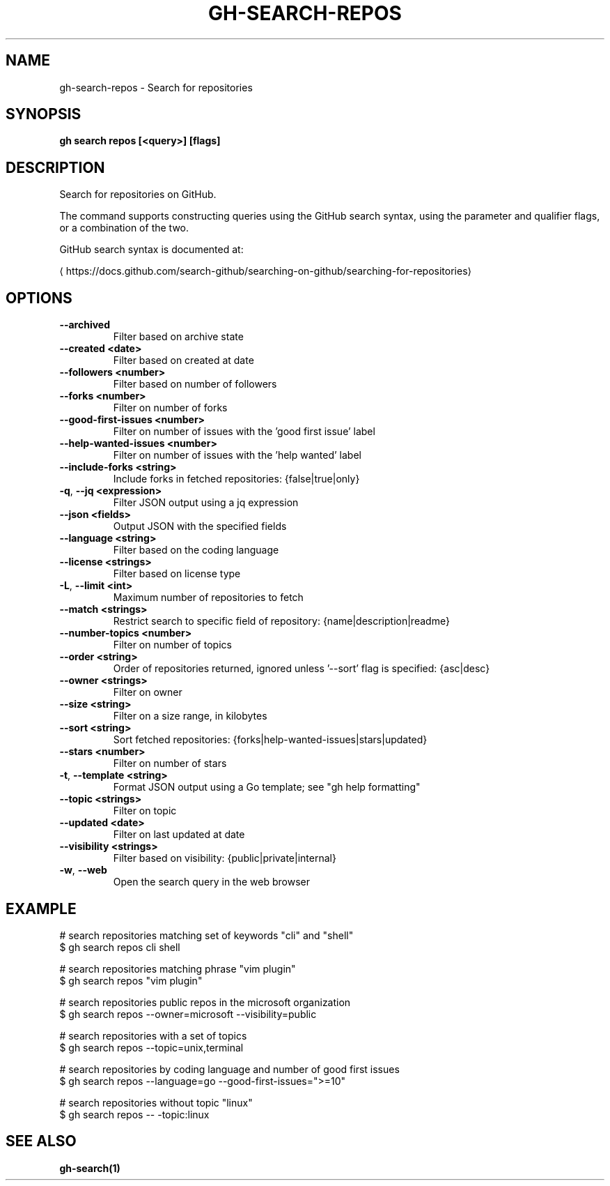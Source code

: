 .nh
.TH "GH-SEARCH-REPOS" "1" "Jan 2024" "GitHub CLI 2.42.1" "GitHub CLI manual"

.SH NAME
.PP
gh-search-repos - Search for repositories


.SH SYNOPSIS
.PP
\fBgh search repos [<query>] [flags]\fR


.SH DESCRIPTION
.PP
Search for repositories on GitHub.

.PP
The command supports constructing queries using the GitHub search syntax,
using the parameter and qualifier flags, or a combination of the two.

.PP
GitHub search syntax is documented at:

\[la]https://docs.github.com/search\-github/searching\-on\-github/searching\-for\-repositories\[ra]


.SH OPTIONS
.TP
\fB--archived\fR
Filter based on archive state

.TP
\fB--created\fR \fB<date>\fR
Filter based on created at date

.TP
\fB--followers\fR \fB<number>\fR
Filter based on number of followers

.TP
\fB--forks\fR \fB<number>\fR
Filter on number of forks

.TP
\fB--good-first-issues\fR \fB<number>\fR
Filter on number of issues with the 'good first issue' label

.TP
\fB--help-wanted-issues\fR \fB<number>\fR
Filter on number of issues with the 'help wanted' label

.TP
\fB--include-forks\fR \fB<string>\fR
Include forks in fetched repositories: {false|true|only}

.TP
\fB-q\fR, \fB--jq\fR \fB<expression>\fR
Filter JSON output using a jq expression

.TP
\fB--json\fR \fB<fields>\fR
Output JSON with the specified fields

.TP
\fB--language\fR \fB<string>\fR
Filter based on the coding language

.TP
\fB--license\fR \fB<strings>\fR
Filter based on license type

.TP
\fB-L\fR, \fB--limit\fR \fB<int>\fR
Maximum number of repositories to fetch

.TP
\fB--match\fR \fB<strings>\fR
Restrict search to specific field of repository: {name|description|readme}

.TP
\fB--number-topics\fR \fB<number>\fR
Filter on number of topics

.TP
\fB--order\fR \fB<string>\fR
Order of repositories returned, ignored unless '--sort' flag is specified: {asc|desc}

.TP
\fB--owner\fR \fB<strings>\fR
Filter on owner

.TP
\fB--size\fR \fB<string>\fR
Filter on a size range, in kilobytes

.TP
\fB--sort\fR \fB<string>\fR
Sort fetched repositories: {forks|help-wanted-issues|stars|updated}

.TP
\fB--stars\fR \fB<number>\fR
Filter on number of stars

.TP
\fB-t\fR, \fB--template\fR \fB<string>\fR
Format JSON output using a Go template; see "gh help formatting"

.TP
\fB--topic\fR \fB<strings>\fR
Filter on topic

.TP
\fB--updated\fR \fB<date>\fR
Filter on last updated at date

.TP
\fB--visibility\fR \fB<strings>\fR
Filter based on visibility: {public|private|internal}

.TP
\fB-w\fR, \fB--web\fR
Open the search query in the web browser


.SH EXAMPLE
.EX
# search repositories matching set of keywords "cli" and "shell"
$ gh search repos cli shell

# search repositories matching phrase "vim plugin"
$ gh search repos "vim plugin"

# search repositories public repos in the microsoft organization
$ gh search repos --owner=microsoft --visibility=public

# search repositories with a set of topics
$ gh search repos --topic=unix,terminal

# search repositories by coding language and number of good first issues
$ gh search repos --language=go --good-first-issues=">=10"

# search repositories without topic "linux"
$ gh search repos -- -topic:linux
 

.EE


.SH SEE ALSO
.PP
\fBgh-search(1)\fR
